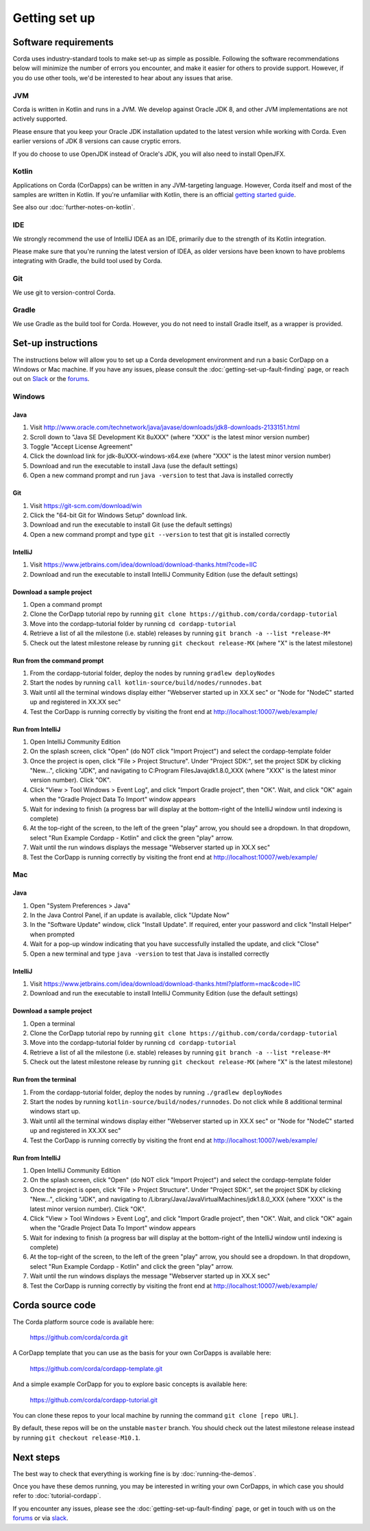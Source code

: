 Getting set up
==============

Software requirements
---------------------

Corda uses industry-standard tools to make set-up as simple as possible. Following the software recommendations below will minimize the number of errors you encounter, and make it easier for others to provide support. However, if you do use other tools, we'd be interested to hear about any issues that arise.

JVM
~~~

Corda is written in Kotlin and runs in a JVM. We develop against Oracle JDK 8, and other JVM implementations are not actively supported.

Please ensure that you keep your Oracle JDK installation updated to the latest version while working with Corda. Even earlier versions of JDK 8 versions can cause cryptic errors.

If you do choose to use OpenJDK instead of Oracle's JDK, you will also need to install OpenJFX.

Kotlin
~~~~~~

Applications on Corda (CorDapps) can be written in any JVM-targeting language. However, Corda itself and most of the samples are written in Kotlin. If you're unfamiliar with Kotlin, there is an official `getting started guide <https://kotlinlang.org/docs/tutorials/>`_.

See also our :doc:`further-notes-on-kotlin`.

IDE
~~~

We strongly recommend the use of IntelliJ IDEA as an IDE, primarily due to the strength of its Kotlin integration.

Please make sure that you're running the latest version of IDEA, as older versions have been known to have problems integrating with Gradle, the build tool used by Corda.

Git
~~~

We use git to version-control Corda.

Gradle
~~~~~~

We use Gradle as the build tool for Corda. However, you do not need to install Gradle itself, as a wrapper is provided.

Set-up instructions
-------------------

The instructions below will allow you to set up a Corda development environment and run a basic CorDapp on a Windows or Mac machine. If you have any issues, please consult the :doc:`getting-set-up-fault-finding` page, or reach out on `Slack <http://slack.corda.net/>`_ or the `forums <https://discourse.corda.net/>`_.

Windows
~~~~~~~

Java
""""
1. Visit http://www.oracle.com/technetwork/java/javase/downloads/jdk8-downloads-2133151.html
2. Scroll down to "Java SE Development Kit 8uXXX" (where "XXX" is the latest minor version number)
3. Toggle "Accept License Agreement"
4. Click the download link for jdk-8uXXX-windows-x64.exe (where "XXX" is the latest minor version number)
5. Download and run the executable to install Java (use the default settings)
6. Open a new command prompt and run ``java -version`` to test that Java is installed correctly

Git
"""
1. Visit https://git-scm.com/download/win
2. Click the "64-bit Git for Windows Setup" download link.
3. Download and run the executable to install Git (use the default settings)
4. Open a new command prompt and type ``git --version`` to test that git is installed correctly

IntelliJ
""""""""
1. Visit https://www.jetbrains.com/idea/download/download-thanks.html?code=IIC
2. Download and run the executable to install IntelliJ Community Edition (use the default settings)

Download a sample project
"""""""""""""""""""""""""
1. Open a command prompt
2. Clone the CorDapp tutorial repo by running ``git clone https://github.com/corda/cordapp-tutorial``
3. Move into the cordapp-tutorial folder by running ``cd cordapp-tutorial``
4. Retrieve a list of all the milestone (i.e. stable) releases by running ``git branch -a --list *release-M*``
5. Check out the latest milestone release by running ``git checkout release-MX`` (where "X" is the latest milestone)

Run from the command prompt
"""""""""""""""""""""""""""
1. From the cordapp-tutorial folder, deploy the nodes by running ``gradlew deployNodes``
2. Start the nodes by running ``call kotlin-source/build/nodes/runnodes.bat``
3. Wait until all the terminal windows display either "Webserver started up in XX.X sec" or "Node for "NodeC" started up and registered in XX.XX sec"
4. Test the CorDapp is running correctly by visiting the front end at http://localhost:10007/web/example/

Run from IntelliJ
"""""""""""""""""
1. Open IntelliJ Community Edition
2. On the splash screen, click "Open" (do NOT click "Import Project") and select the cordapp-template folder
3. Once the project is open, click "File > Project Structure". Under "Project SDK:", set the project SDK by clicking "New...", clicking "JDK", and navigating to C:\Program Files\Java\jdk1.8.0_XXX (where "XXX" is the latest minor version number). Click "OK".
4. Click "View > Tool Windows > Event Log", and click "Import Gradle project", then "OK". Wait, and click "OK" again when the "Gradle Project Data To Import" window appears
5. Wait for indexing to finish (a progress bar will display at the bottom-right of the IntelliJ window until indexing is complete)
6. At the top-right of the screen, to the left of the green "play" arrow, you should see a dropdown. In that dropdown, select "Run Example Cordapp - Kotlin" and click the green "play" arrow.
7. Wait until the run windows displays the message "Webserver started up in XX.X sec"
8. Test the CorDapp is running correctly by visiting the front end at http://localhost:10007/web/example/

Mac
~~~

Java
""""
1. Open "System Preferences > Java"
2. In the Java Control Panel, if an update is available, click "Update Now"
3. In the "Software Update" window, click "Install Update". If required, enter your password and click "Install Helper" when prompted
4. Wait for a pop-up window indicating that you have successfully installed the update, and click "Close"
5. Open a new terminal and type ``java -version`` to test that Java is installed correctly

IntelliJ
""""""""
1. Visit https://www.jetbrains.com/idea/download/download-thanks.html?platform=mac&code=IIC
2. Download and run the executable to install IntelliJ Community Edition (use the default settings)

Download a sample project
"""""""""""""""""""""""""
1. Open a terminal
2. Clone the CorDapp tutorial repo by running ``git clone https://github.com/corda/cordapp-tutorial``
3. Move into the cordapp-tutorial folder by running ``cd cordapp-tutorial``
4. Retrieve a list of all the milestone (i.e. stable) releases by running ``git branch -a --list *release-M*``
5. Check out the latest milestone release by running ``git checkout release-MX`` (where "X" is the latest milestone)

Run from the terminal
"""""""""""""""""""""
1. From the cordapp-tutorial folder, deploy the nodes by running ``./gradlew deployNodes``
2. Start the nodes by running ``kotlin-source/build/nodes/runnodes``. Do not click while 8 additional terminal windows start up.
3. Wait until all the terminal windows display either "Webserver started up in XX.X sec" or "Node for "NodeC" started up and registered in XX.XX sec"
4. Test the CorDapp is running correctly by visiting the front end at http://localhost:10007/web/example/

Run from IntelliJ
"""""""""""""""""
1. Open IntelliJ Community Edition
2. On the splash screen, click "Open" (do NOT click "Import Project") and select the cordapp-template folder
3. Once the project is open, click "File > Project Structure". Under "Project SDK:", set the project SDK by clicking "New...", clicking "JDK", and navigating to /Library/Java/JavaVirtualMachines/jdk1.8.0_XXX (where "XXX" is the latest minor version number). Click "OK".
4. Click "View > Tool Windows > Event Log", and click "Import Gradle project", then "OK". Wait, and click "OK" again when the "Gradle Project Data To Import" window appears
5. Wait for indexing to finish (a progress bar will display at the bottom-right of the IntelliJ window until indexing is complete)
6. At the top-right of the screen, to the left of the green "play" arrow, you should see a dropdown. In that dropdown, select "Run Example Cordapp - Kotlin" and click the green "play" arrow.
7. Wait until the run windows displays the message "Webserver started up in XX.X sec"
8. Test the CorDapp is running correctly by visiting the front end at http://localhost:10007/web/example/

Corda source code
-----------------

The Corda platform source code is available here:

    https://github.com/corda/corda.git

A CorDapp template that you can use as the basis for your own CorDapps is available here:

    https://github.com/corda/cordapp-template.git

And a simple example CorDapp for you to explore basic concepts is available here:

	https://github.com/corda/cordapp-tutorial.git

You can clone these repos to your local machine by running the command ``git clone [repo URL]``.

By default, these repos will be on the unstable ``master`` branch. You should check out the latest milestone release instead by running ``git checkout release-M10.1``.

Next steps
----------

The best way to check that everything is working fine is by :doc:`running-the-demos`.

Once you have these demos running, you may be interested in writing your own CorDapps, in which case you should refer to 
:doc:`tutorial-cordapp`.

If you encounter any issues, please see the :doc:`getting-set-up-fault-finding` page, or get in touch with us on the 
`forums <https://discourse.corda.net/>`_ or via `slack <http://slack.corda.net/>`_.